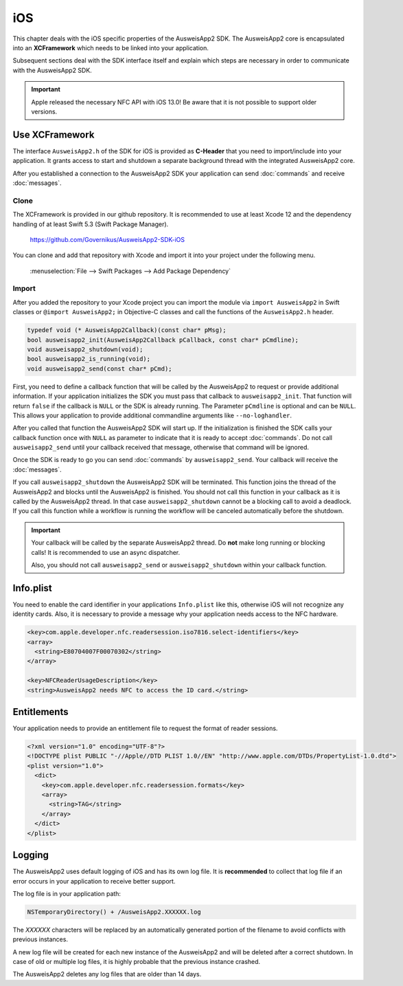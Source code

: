 iOS
===
This chapter deals with the iOS specific properties of the AusweisApp2 SDK.
The AusweisApp2 core is encapsulated into an **XCFramework** which needs to
be linked into your application.

Subsequent sections deal with the SDK interface itself and explain which
steps are necessary in order to communicate with the AusweisApp2 SDK.

.. important::
   Apple released the necessary NFC API with iOS 13.0!
   Be aware that it is not possible to support older versions.



Use XCFramework
---------------
The interface ``AusweisApp2.h`` of the SDK for iOS is provided as **C-Header**
that you need to import/include into your application. It grants access to
start and shutdown a separate background thread with the integrated
AusweisApp2 core.

After you established a connection to the AusweisApp2 SDK your application
can send :doc:`commands` and receive :doc:`messages`.


Clone
^^^^^
The XCFramework is provided in our github repository. It is recommended
to use at least Xcode 12 and the dependency handling of at
least Swift 5.3 (Swift Package Manager).

  https://github.com/Governikus/AusweisApp2-SDK-iOS

You can clone and add that repository with Xcode and import it into your
project under the following menu.

  :menuselection:`File --> Swift Packages --> Add Package Dependency`


Import
^^^^^^
After you added the repository to your Xcode project you can import the
module via ``import AusweisApp2`` in Swift classes or ``@import AusweisApp2;``
in Objective-C classes and call the functions of the ``AusweisApp2.h`` header.

.. code-block:: c

  typedef void (* AusweisApp2Callback)(const char* pMsg);
  bool ausweisapp2_init(AusweisApp2Callback pCallback, const char* pCmdline);
  void ausweisapp2_shutdown(void);
  bool ausweisapp2_is_running(void);
  void ausweisapp2_send(const char* pCmd);

.. versionchanged:: 1.24.0
   Added optional parameter ``pCmdline`` to function ``ausweisapp2_init``.


First, you need to define a callback function that will be called by the AusweisApp2
to request or provide additional information. If your application initializes the
SDK you must pass that callback to ``ausweisapp2_init``. That function will return
``false`` if the callback is ``NULL`` or the SDK is already running.
The Parameter ``pCmdline`` is optional and can be ``NULL``. This allows your application
to provide additional commandline arguments like ``--no-loghandler``.

After you called that function the AusweisApp2 SDK will start up. If the
initialization is finished the SDK calls your callback function once with
``NULL`` as parameter to indicate that it is ready to accept :doc:`commands`.
Do not call ``ausweisapp2_send`` until your callback received that message, otherwise
that command will be ignored.

Once the SDK is ready to go you can send :doc:`commands` by ``ausweisapp2_send``.
Your callback will receive the :doc:`messages`.

If you call ``ausweisapp2_shutdown`` the AusweisApp2 SDK will be terminated. This
function joins the thread of the AusweisApp2 and blocks until the AusweisApp2 is
finished. You should not call this function in your callback as it is called
by the AusweisApp2 thread. In that case ``ausweisapp2_shutdown`` cannot be a
blocking call to avoid a deadlock.
If you call this function while a workflow is running the workflow will be
canceled automatically before the shutdown.


.. important::
   Your callback will be called by the separate AusweisApp2 thread. Do **not**
   make long running or blocking calls! It is recommended to use an async dispatcher.

   Also, you should not call ``ausweisapp2_send`` or ``ausweisapp2_shutdown`` within
   your callback function.



Info.plist
----------
You need to enable the card identifier in your applications ``Info.plist`` like this,
otherwise iOS will not recognize any identity cards. Also, it is necessary to provide
a message why your application needs access to the NFC hardware.

.. code-block:: xml

  <key>com.apple.developer.nfc.readersession.iso7816.select-identifiers</key>
  <array>
    <string>E80704007F00070302</string>
  </array>

  <key>NFCReaderUsageDescription</key>
  <string>AusweisApp2 needs NFC to access the ID card.</string>


.. seealso::

  * https://developer.apple.com/documentation/bundleresources/information_property_list/select-identifiers
  * https://developer.apple.com/documentation/bundleresources/information_property_list/nfcreaderusagedescription



Entitlements
------------
Your application needs to provide an entitlement file to request the format
of reader sessions.

.. code-block:: xml

  <?xml version="1.0" encoding="UTF-8"?>
  <!DOCTYPE plist PUBLIC "-//Apple//DTD PLIST 1.0//EN" "http://www.apple.com/DTDs/PropertyList-1.0.dtd">
  <plist version="1.0">
    <dict>
      <key>com.apple.developer.nfc.readersession.formats</key>
      <array>
        <string>TAG</string>
      </array>
    </dict>
  </plist>

.. seealso::

  https://developer.apple.com/documentation/bundleresources/entitlements/com_apple_developer_nfc_readersession_formats



Logging
-------

The AusweisApp2 uses default logging of iOS and has its own log file.
It is **recommended** to collect that log file if an error occurs in
your application to receive better support.

The log file is in your application path:

.. code-block:: text

    NSTemporaryDirectory() + /AusweisApp2.XXXXXX.log

The *XXXXXX* characters will be replaced by an automatically generated
portion of the filename to avoid conflicts with previous instances.

A new log file will be created for each new instance of the AusweisApp2 and
will be deleted after a correct shutdown.
In case of old or multiple log files, it is highly probable that the
previous instance crashed.

The AusweisApp2 deletes any log files that are older than 14 days.
